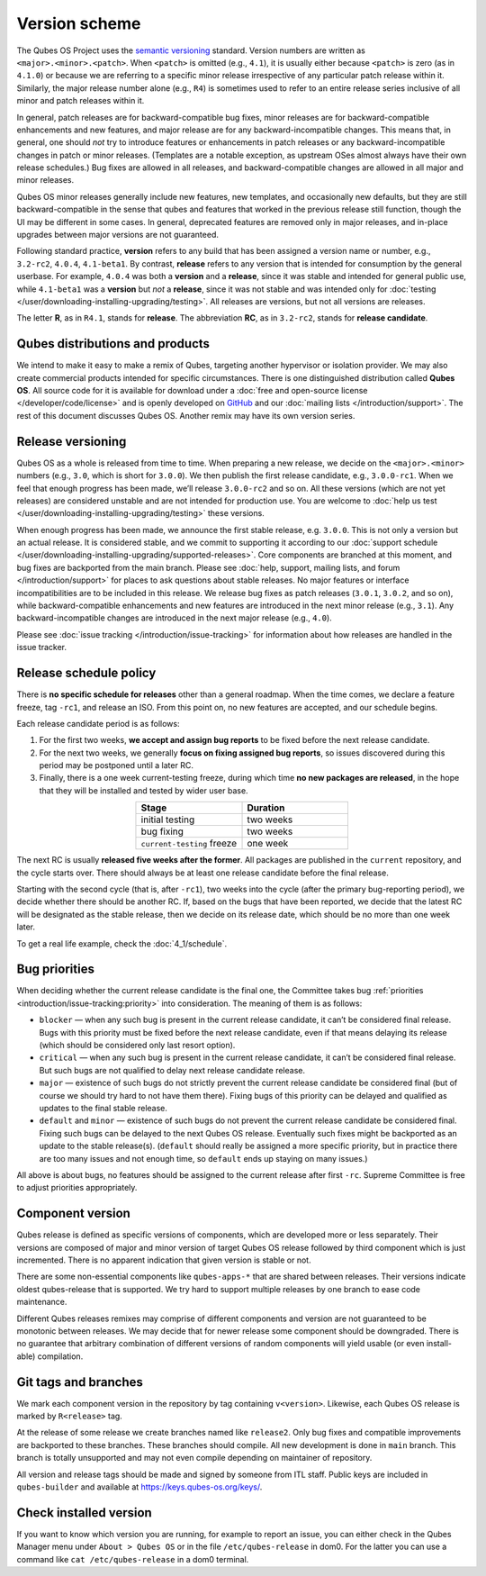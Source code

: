 ==============
Version scheme
==============


The Qubes OS Project uses the `semantic versioning <https://semver.org/>`__ standard. Version numbers are written as ``<major>.<minor>.<patch>``. When ``<patch>`` is omitted (e.g., ``4.1``), it is usually either because ``<patch>`` is zero (as in ``4.1.0``) or because we are referring to a specific minor release irrespective of any particular patch release within it. Similarly, the major release number alone (e.g., ``R4``) is sometimes used to refer to an entire release series inclusive of all minor and patch releases within it.

In general, patch releases are for backward-compatible bug fixes, minor releases are for backward-compatible enhancements and new features, and major release are for any backward-incompatible changes. This means that, in general, one should *not* try to introduce features or enhancements in patch releases or any backward-incompatible changes in patch or minor releases. (Templates are a notable exception, as upstream OSes almost always have their own release schedules.) Bug fixes are allowed in all releases, and backward-compatible changes are allowed in all major and minor releases.

Qubes OS minor releases generally include new features, new templates, and occasionally new defaults, but they are still backward-compatible in the sense that qubes and features that worked in the previous release still function, though the UI may be different in some cases. In general, deprecated features are removed only in major releases, and in-place upgrades between major versions are not guaranteed.

Following standard practice, **version** refers to any build that has been assigned a version name or number, e.g., ``3.2-rc2``, ``4.0.4``, ``4.1-beta1``. By contrast, **release** refers to any version that is intended for consumption by the general userbase. For example, ``4.0.4`` was both a **version** and a **release**, since it was stable and intended for general public use, while ``4.1-beta1`` was a **version** but *not* a **release**, since it was not stable and was intended only for :doc:`testing </user/downloading-installing-upgrading/testing>`. All releases are versions, but not all versions are releases.

The letter **R**, as in ``R4.1``, stands for **release**. The abbreviation **RC**, as in ``3.2-rc2``, stands for **release candidate**.

Qubes distributions and products
--------------------------------


We intend to make it easy to make a remix of Qubes, targeting another hypervisor or isolation provider. We may also create commercial products intended for specific circumstances. There is one distinguished distribution called **Qubes OS**. All source code for it is available for download under a :doc:`free and open-source license </developer/code/license>` and is openly developed on `GitHub <https://github.com/QubesOS>`__ and our :doc:`mailing lists </introduction/support>`. The rest of this document discusses Qubes OS. Another remix may have its own version series.

Release versioning
------------------


Qubes OS as a whole is released from time to time. When preparing a new release, we decide on the ``<major>.<minor>`` numbers (e.g., ``3.0``, which is short for ``3.0.0``). We then publish the first release candidate, e.g., ``3.0.0-rc1``. When we feel that enough progress has been made, we’ll release ``3.0.0-rc2`` and so on. All these versions (which are not yet releases) are considered unstable and are not intended for production use. You are welcome to :doc:`help us test </user/downloading-installing-upgrading/testing>` these versions.

When enough progress has been made, we announce the first stable release, e.g. ``3.0.0``. This is not only a version but an actual release. It is considered stable, and we commit to supporting it according to our :doc:`support schedule </user/downloading-installing-upgrading/supported-releases>`. Core components are branched at this moment, and bug fixes are backported from the main branch. Please see :doc:`help, support, mailing lists, and forum </introduction/support>` for places to ask questions about stable releases. No major features or interface incompatibilities are to be included in this release. We release bug fixes as patch releases (``3.0.1``, ``3.0.2``, and so on), while backward-compatible enhancements and new features are introduced in the next minor release (e.g., ``3.1``). Any backward-incompatible changes are introduced in the next major release (e.g., ``4.0``).

Please see :doc:`issue tracking </introduction/issue-tracking>` for information about how releases are handled in the issue tracker.

.. _release-schedule-policy:

Release schedule policy
-----------------------


There is **no specific schedule for releases** other than a general roadmap. When the time comes, we declare a feature freeze, tag ``-rc1``, and release an ISO. From this point on, no new features are accepted, and our schedule begins.

Each release candidate period is as follows:

1. For the first two weeks, **we accept and assign bug reports** to be fixed before the next release candidate.
2. For the next two weeks, we generally **focus on fixing assigned bug reports**, so issues discovered during this period may be postponed until a later RC.
3. Finally, there is a one week current-testing freeze, during which time **no new packages are released**, in the hope that they will be installed and tested by wider user base.

.. list-table::
   :widths: 26 26
   :align: center
   :header-rows: 1

   * - Stage
     - Duration
   * - initial testing
     - two weeks
   * - bug fixing
     - two weeks
   * - ``current-testing`` freeze
     - one week

The next RC is usually **released five weeks after the former**. All packages are published in the ``current`` repository, and the cycle starts over. There should always be at least one release candidate before the final release.

Starting with the second cycle (that is, after ``-rc1``), two weeks into the cycle (after the primary bug-reporting period), we decide whether there should be another RC. If, based on the bugs that have been reported, we decide that the latest RC will be designated as the stable release, then we decide on its release date, which should be no more than one week later.

To get a real life example, check the :doc:`4_1/schedule`.

|Release cycle|

Bug priorities
--------------


When deciding whether the current release candidate is the final one, the Committee takes bug :ref:`priorities <introduction/issue-tracking:priority>` into consideration. The meaning of them is as follows:

- ``blocker`` — when any such bug is present in the current release candidate, it can’t be considered final release. Bugs with this priority must be fixed before the next release candidate, even if that means delaying its release (which should be considered only last resort option).

- ``critical`` — when any such bug is present in the current release candidate, it can’t be considered final release. But such bugs are not qualified to delay next release candidate release.

- ``major`` — existence of such bugs do not strictly prevent the current release candidate be considered final (but of course we should try hard to not have them there). Fixing bugs of this priority can be delayed and qualified as updates to the final stable release.

- ``default`` and ``minor`` — existence of such bugs do not prevent the current release candidate be considered final. Fixing such bugs can be delayed to the next Qubes OS release. Eventually such fixes might be backported as an update to the stable release(s). (``default`` should really be assigned a more specific priority, but in practice there are too many issues and not enough time, so ``default`` ends up staying on many issues.)



All above is about bugs, no features should be assigned to the current release after first ``-rc``. Supreme Committee is free to adjust priorities appropriately.

Component version
-----------------


Qubes release is defined as specific versions of components, which are developed more or less separately. Their versions are composed of major and minor version of target Qubes OS release followed by third component which is just incremented. There is no apparent indication that given version is stable or not.

There are some non-essential components like ``qubes-apps-*`` that are shared between releases. Their versions indicate oldest qubes-release that is supported. We try hard to support multiple releases by one branch to ease code maintenance.

Different Qubes releases remixes may comprise of different components and version are not guaranteed to be monotonic between releases. We may decide that for newer release some component should be downgraded. There is no guarantee that arbitrary combination of different versions of random components will yield usable (or even install-able) compilation.

Git tags and branches
---------------------


We mark each component version in the repository by tag containing ``v<version>``. Likewise, each Qubes OS release is marked by ``R<release>`` tag.

At the release of some release we create branches named like ``release2``. Only bug fixes and compatible improvements are backported to these branches. These branches should compile. All new development is done in ``main`` branch. This branch is totally unsupported and may not even compile depending on maintainer of repository.

All version and release tags should be made and signed by someone from ITL staff. Public keys are included in ``qubes-builder`` and available at https://keys.qubes-os.org/keys/.

Check installed version
-----------------------


If you want to know which version you are running, for example to report an issue, you can either check in the Qubes Manager menu under ``About > Qubes OS`` or in the file ``/etc/qubes-release`` in dom0. For the latter you can use a command like ``cat /etc/qubes-release`` in a dom0 terminal.

.. |Release cycle| image:: /attachment/doc/release-cycle.png

